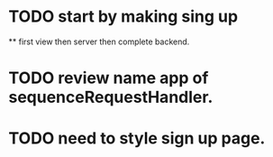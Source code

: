 * TODO start by making sing up 
 ** first view then server then complete backend.
* TODO review name app of sequenceRequestHandler.
* TODO need to style sign up page.
